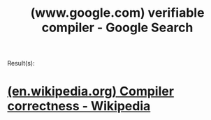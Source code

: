 :PROPERTIES:
:ID:       cb5b18c5-4755-494d-b077-a9f02543cf4a
:ROAM_REFS: "https://www.google.com/search?q=verifiable compiler"
:END:
#+title: (www.google.com) verifiable compiler - Google Search
#+filetags: :google:searches:website:

Result(s):
* [[id:68b697b3-2288-4738-b0e7-99a7350aa15d][(en.wikipedia.org) Compiler correctness - Wikipedia]]
